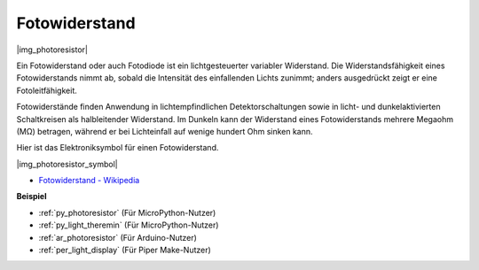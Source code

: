 .. _cpn_photoresistor:

Fotowiderstand
==============

|img_photoresistor|

Ein Fotowiderstand oder auch Fotodiode ist ein lichtgesteuerter variabler Widerstand. Die Widerstandsfähigkeit eines Fotowiderstands nimmt ab, sobald die Intensität des einfallenden Lichts zunimmt; anders ausgedrückt zeigt er eine Fotoleitfähigkeit.

Fotowiderstände finden Anwendung in lichtempfindlichen Detektorschaltungen sowie in licht- und dunkelaktivierten Schaltkreisen als halbleitender Widerstand. Im Dunkeln kann der Widerstand eines Fotowiderstands mehrere Megaohm (MΩ) betragen, während er bei Lichteinfall auf wenige hundert Ohm sinken kann.

Hier ist das Elektroniksymbol für einen Fotowiderstand.

|img_photoresistor_symbol|

* `Fotowiderstand - Wikipedia <https://de.wikipedia.org/wiki/Fotowiderstand>`_

.. Beispiel
.. -------------------

.. :ref:`Licht-Theremin`


**Beispiel**

* :ref:`py_photoresistor` (Für MicroPython-Nutzer)
* :ref:`py_light_theremin` (Für MicroPython-Nutzer)
* :ref:`ar_photoresistor` (Für Arduino-Nutzer)
* :ref:`per_light_display` (Für Piper Make-Nutzer)
